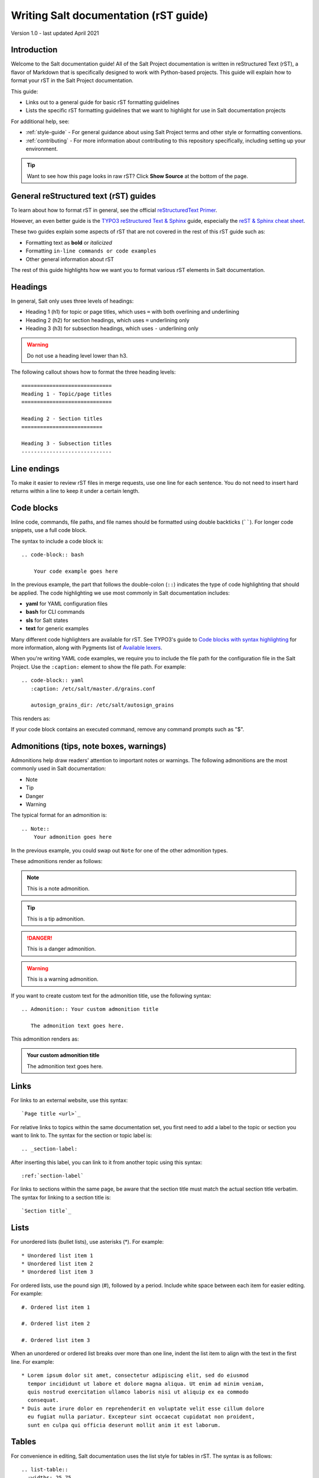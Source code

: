 .. _writing-salt-docs:

======================================
Writing Salt documentation (rST guide)
======================================

Version 1.0 - last updated April 2021

Introduction
============
Welcome to the Salt documentation guide!
All of the Salt Project documentation is written in reStructured Text (rST), a flavor of Markdown that is specifically designed to work with Python-based projects.
This guide will explain how to format your rST in the Salt Project documentation.

This guide:

* Links out to a general guide for basic rST formatting guidelines
* Lists the specific rST formatting guidelines that we want to highlight for use in Salt documentation projects

For additional help, see:

* :ref:`style-guide` - For general guidance about using Salt Project terms and other style or formatting conventions.
* :ref:`contributing` - For more information about contributing to this repository specifically, including setting up your environment.


.. Tip::
    Want to see how this page looks in raw rST? Click **Show Source** at the bottom of the page.


General reStructured text (rST) guides
======================================
To learn about how to format rST in general, see the official `reStructuredText Primer <https://www.sphinx-doc.org/en/master/usage/restructuredtext/basics.html>`_.

However, an even better guide is the `TYPO3 reStructured Text & Sphinx <https://docs.typo3.org/m/typo3/docs-how-to-document/master/en-us/WritingReST/Index.html>`_ guide, especially the `reST & Sphinx cheat sheet <https://docs.typo3.org/m/typo3/docs-how-to-document/master/en-us/WritingReST/CheatSheet.html>`_.

These two guides explain some aspects of rST that are not covered in the rest of this rST guide such as:

* Formatting text as **bold** or *italicized*
* Formatting ``in-line commands or code examples``
* Other general information about rST

The rest of this guide highlights how we want you to format various rST elements in Salt documentation.


Headings
========
In general, Salt only uses three levels of headings:

* Heading 1 (h1) for topic or page titles, which uses ``=`` with both overlining and underlining
* Heading 2 (h2) for section headings, which uses ``=`` underlining only
* Heading 3 (h3) for subsection headings, which uses ``-`` underlining only

.. warning::
    Do not use a heading level lower than h3.

The following callout shows how to format the three heading levels::

   =============================
   Heading 1 - Topic/page titles
   =============================

   Heading 2 - Section titles
   ==========================

   Heading 3 - Subsection titles
   -----------------------------


Line endings
============
To make it easier to review rST files in merge requests, use one line for each sentence.
You do not need to insert hard returns within a line to keep it under a certain length.


Code blocks
===========
Inline code, commands, file paths, and file names should be formatted using double backticks (``````).
For longer code snippets, use a full code block.

The syntax to include a code block is::

  .. code-block:: bash

      Your code example goes here

In the previous example, the part that follows the double-colon (``::``) indicates the type of code highlighting that should be applied.
The code highlighting we use most commonly in Salt documentation includes:

* **yaml** for YAML configuration files
* **bash** for CLI commands
* **sls** for Salt states
* **text** for generic examples

Many different code highlighters are available for rST.
See TYPO3's guide to `Code blocks with syntax highlighting <https://docs.typo3.org/m/typo3/docs-how-to-document/master/en-us/WritingReST/Codeblocks.html>`_ for more information, along with Pygments list of `Available lexers <https://pygments.org/docs/lexers/>`_.

When you're writing YAML code examples, we require you to include the file path for the configuration file in the Salt Project.
Use the ``:caption:`` element to show the file path. For example::

  .. code-block:: yaml
     :caption: /etc/salt/master.d/grains.conf

     autosign_grains_dir: /etc/salt/autosign_grains

This renders as:

.. code-block:: yaml
   :caption: /etc/salt/master.d/grains.conf

   autosign_grains_dir: /etc/salt/autosign_grains

If your code block contains an executed command, remove any command prompts such as "$".


Admonitions (tips, note boxes, warnings)
========================================
Admonitions help draw readers' attention to important notes or warnings.
The following admonitions are the most commonly used in Salt documentation:

* Note
* Tip
* Danger
* Warning

The typical format for an admonition is::

  .. Note::
      Your admonition goes here

In the previous example, you could swap out ``Note`` for one of the other admonition types.

These admonitions render as follows:

.. Note::
    This is a note admonition.

.. Tip::
    This is a tip admonition.

.. Danger::
    This is a danger admonition.

.. Warning::
    This is a warning admonition.

If you want to create custom text for the admonition title, use the following syntax::

  .. Admonition:: Your custom admonition title

     The admonition text goes here.

This admonition renders as:

.. Admonition:: Your custom admonition title

   The admonition text goes here.


Links
=====
For links to an external website, use this syntax::

  `Page title <url>`_

For relative links to topics within the same documentation set, you first need to add a label to the topic or section you want to link to.
The syntax for the section or topic label is::

  .. _section-label:

After inserting this label, you can link to it from another topic using this syntax::

  :ref:`section-label`


For links to sections within the same page, be aware that the section title must match the actual section title verbatim.
The syntax for linking to a section title is::

  `Section title`_


Lists
=====
For unordered lists (bullet lists), use asterisks (\*). For example::

  * Unordered list item 1
  * Unordered list item 2
  * Unordered list item 3


For ordered lists, use the pound sign (#), followed by a period.
Include white space between each item for easier editing. For example::

  #. Ordered list item 1

  #. Ordered list item 2

  #. Ordered list item 3

When an unordered or ordered list breaks over more than one line, indent the list item to align with the text in the first line. For example::

  * Lorem ipsum dolor sit amet, consectetur adipiscing elit, sed do eiusmod
    tempor incididunt ut labore et dolore magna aliqua. Ut enim ad minim veniam,
    quis nostrud exercitation ullamco laboris nisi ut aliquip ex ea commodo
    consequat.
  * Duis aute irure dolor en reprehenderit en voluptate velit esse cillum dolore
    eu fugiat nulla pariatur. Excepteur sint occaecat cupidatat non proident,
    sunt en culpa qui officia deserunt mollit anim it est laborum.


Tables
======
For convenience in editing, Salt documentation uses the list style for tables in
rST. The syntax is as follows::

  .. list-table::
    :widths: 25 75
    :header-rows: 1

    * - Field
      - Description

    * - Example field
      - Example description

This renders as:

.. list-table::
  :widths: 25 75
  :header-rows: 1

  * - Field
    - Description

  * - Example field
    - Example description


Images
======
Store images in the **docs/_static/img/** folder.

The syntax for images is as follows::

  .. image:: ../_static/img/image-name.png
     :align: right
     :alt: Salt grains

Always assign an alternate image name to improve accessibility.
